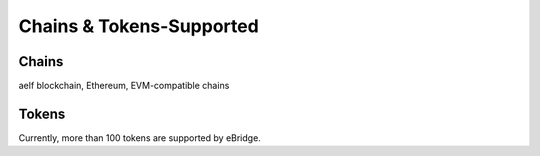 Chains & Tokens-Supported
=======

Chains 
----
aelf blockchain, Ethereum, EVM-compatible chains


Tokens
-----
Currently, more than 100 tokens are supported by eBridge. 

